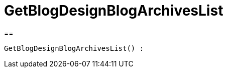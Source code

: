 = GetBlogDesignBlogArchivesList
:keywords: GetBlogDesignBlogArchivesList
:page-index: false

//  auto generated content Wed, 05 Jul 2017 23:28:32 +0200
==

[source,plenty]
----

GetBlogDesignBlogArchivesList() :

----

